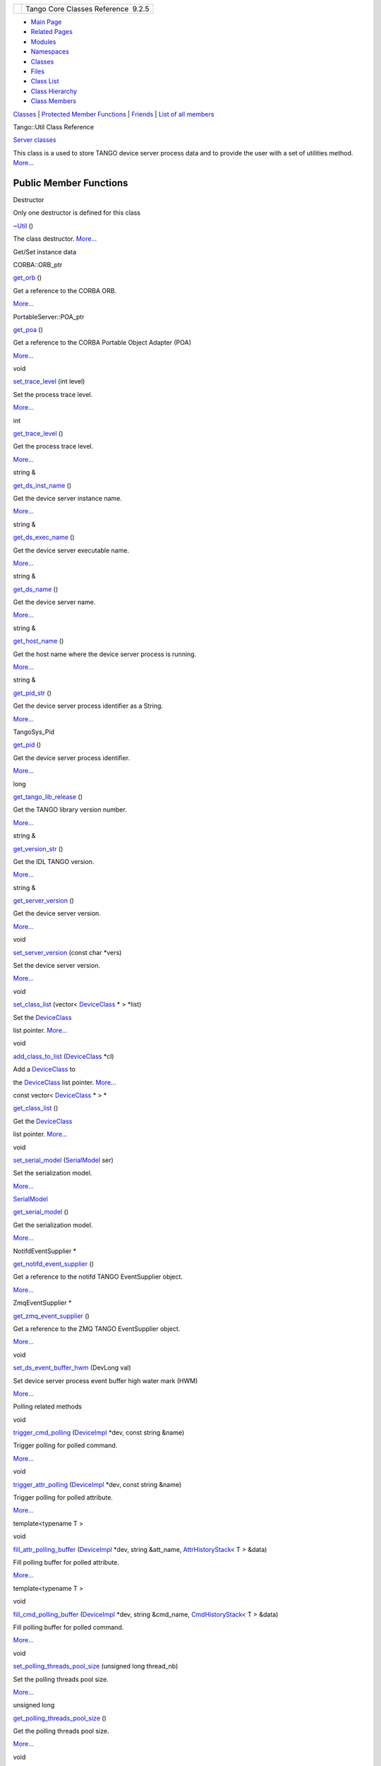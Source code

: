 +----------+---------------------------------------+
| |Logo|   | Tango Core Classes Reference  9.2.5   |
+----------+---------------------------------------+

-  `Main Page <../../index.html>`__
-  `Related Pages <../../pages.html>`__
-  `Modules <../../modules.html>`__
-  `Namespaces <../../namespaces.html>`__
-  `Classes <../../annotated.html>`__
-  `Files <../../files.html>`__

-  `Class List <../../annotated.html>`__
-  `Class Hierarchy <../../inherits.html>`__
-  `Class Members <../../functions.html>`__

`Classes <#nested-classes>`__ \| `Protected Member
Functions <#pro-methods>`__ \| `Friends <#friends>`__ \| `List of all
members <../../dc/d74/classTango_1_1Util-members.html>`__

Tango::Util Class Reference

`Server classes <../../da/d64/group__Server.html>`__

This class is a used to store TANGO device server process data and to
provide the user with a set of utilities method.
`More... <../../d4/deb/classTango_1_1Util.html#details>`__

Public Member Functions
-----------------------

Destructor

Only one destructor is defined for this class

 

`~Util <../../d4/deb/classTango_1_1Util.html#a9f4928ff121e0c7e25c23457fcdde12a>`__
()

 

| The class destructor. `More... <#a9f4928ff121e0c7e25c23457fcdde12a>`__

 

Get/Set instance data

CORBA::ORB\_ptr 

`get\_orb <../../d4/deb/classTango_1_1Util.html#ad439b7b797d20280db7558d3e0ca97b2>`__
()

 

| Get a reference to the CORBA ORB.
`More... <#ad439b7b797d20280db7558d3e0ca97b2>`__

 

PortableServer::POA\_ptr 

`get\_poa <../../d4/deb/classTango_1_1Util.html#a9c2ea6e24a2e83cd09a1dbdc7218bbee>`__
()

 

| Get a reference to the CORBA Portable Object Adapter (POA)
`More... <#a9c2ea6e24a2e83cd09a1dbdc7218bbee>`__

 

void 

`set\_trace\_level <../../d4/deb/classTango_1_1Util.html#abf6c91c64e226fae5ed1639cd28071ce>`__
(int level)

 

| Set the process trace level.
`More... <#abf6c91c64e226fae5ed1639cd28071ce>`__

 

int 

`get\_trace\_level <../../d4/deb/classTango_1_1Util.html#a49822fbfc1d15e017397230127ce33ee>`__
()

 

| Get the process trace level.
`More... <#a49822fbfc1d15e017397230127ce33ee>`__

 

string & 

`get\_ds\_inst\_name <../../d4/deb/classTango_1_1Util.html#ae8f35a5ab069649e607be6097c8b1fd8>`__
()

 

| Get the device server instance name.
`More... <#ae8f35a5ab069649e607be6097c8b1fd8>`__

 

string & 

`get\_ds\_exec\_name <../../d4/deb/classTango_1_1Util.html#a23221e64a028a7ddd7a03b9064322ddd>`__
()

 

| Get the device server executable name.
`More... <#a23221e64a028a7ddd7a03b9064322ddd>`__

 

string & 

`get\_ds\_name <../../d4/deb/classTango_1_1Util.html#aab15cb9f574c44c37b0d2dcce3531b3a>`__
()

 

| Get the device server name.
`More... <#aab15cb9f574c44c37b0d2dcce3531b3a>`__

 

string & 

`get\_host\_name <../../d4/deb/classTango_1_1Util.html#a54e78ffcf1f76cd8d8d03022921ea0f3>`__
()

 

| Get the host name where the device server process is running.
`More... <#a54e78ffcf1f76cd8d8d03022921ea0f3>`__

 

string & 

`get\_pid\_str <../../d4/deb/classTango_1_1Util.html#aff3a13d613a5c362c4c32e3946081a8f>`__
()

 

| Get the device server process identifier as a String.
`More... <#aff3a13d613a5c362c4c32e3946081a8f>`__

 

TangoSys\_Pid 

`get\_pid <../../d4/deb/classTango_1_1Util.html#aff871862b632defb0006e95404b3089a>`__
()

 

| Get the device server process identifier.
`More... <#aff871862b632defb0006e95404b3089a>`__

 

long 

`get\_tango\_lib\_release <../../d4/deb/classTango_1_1Util.html#a10b07c18428bf23e1bc2cb3ac917ff6a>`__
()

 

| Get the TANGO library version number.
`More... <#a10b07c18428bf23e1bc2cb3ac917ff6a>`__

 

string & 

`get\_version\_str <../../d4/deb/classTango_1_1Util.html#a1f604cdabca2b7efd2a54287a04d567d>`__
()

 

| Get the IDL TANGO version.
`More... <#a1f604cdabca2b7efd2a54287a04d567d>`__

 

string & 

`get\_server\_version <../../d4/deb/classTango_1_1Util.html#a19ed2067f664f4e7d98ac0876fcc7fd5>`__
()

 

| Get the device server version.
`More... <#a19ed2067f664f4e7d98ac0876fcc7fd5>`__

 

void 

`set\_server\_version <../../d4/deb/classTango_1_1Util.html#abb2c6dbbb85e9c0d73c7304dec83b8a2>`__
(const char \*vers)

 

| Set the device server version.
`More... <#abb2c6dbbb85e9c0d73c7304dec83b8a2>`__

 

void 

`set\_class\_list <../../d4/deb/classTango_1_1Util.html#a55f6da618ced3d2c73b4b4650f41a781>`__
(vector< `DeviceClass <../../d4/dcd/classTango_1_1DeviceClass.html>`__
\* > \*list)

 

| Set the `DeviceClass <../../d4/dcd/classTango_1_1DeviceClass.html>`__
list pointer. `More... <#a55f6da618ced3d2c73b4b4650f41a781>`__

 

void 

`add\_class\_to\_list <../../d4/deb/classTango_1_1Util.html#a5129fe98f63d85e72d35ed4619d14b5d>`__
(`DeviceClass <../../d4/dcd/classTango_1_1DeviceClass.html>`__ \*cl)

 

| Add a `DeviceClass <../../d4/dcd/classTango_1_1DeviceClass.html>`__ to
the `DeviceClass <../../d4/dcd/classTango_1_1DeviceClass.html>`__ list
pointer. `More... <#a5129fe98f63d85e72d35ed4619d14b5d>`__

 

const vector<
`DeviceClass <../../d4/dcd/classTango_1_1DeviceClass.html>`__ \* > \* 

`get\_class\_list <../../d4/deb/classTango_1_1Util.html#a0d18e9c85522737eb4fb4bfff15af44c>`__
()

 

| Get the `DeviceClass <../../d4/dcd/classTango_1_1DeviceClass.html>`__
list pointer. `More... <#a0d18e9c85522737eb4fb4bfff15af44c>`__

 

void 

`set\_serial\_model <../../d4/deb/classTango_1_1Util.html#a84851a5fba97e3b553e5a567446f59c0>`__
(`SerialModel <../../de/ddf/namespaceTango.html#a0d80a625ea3e8339d930b249624ed0b6>`__
ser)

 

| Set the serialization model.
`More... <#a84851a5fba97e3b553e5a567446f59c0>`__

 

`SerialModel <../../de/ddf/namespaceTango.html#a0d80a625ea3e8339d930b249624ed0b6>`__ 

`get\_serial\_model <../../d4/deb/classTango_1_1Util.html#ab045a913f25a49e2bb2a1b1895324b87>`__
()

 

| Get the serialization model.
`More... <#ab045a913f25a49e2bb2a1b1895324b87>`__

 

NotifdEventSupplier \* 

`get\_notifd\_event\_supplier <../../d4/deb/classTango_1_1Util.html#ae8106bcba73bdaf045057e1dc16b0637>`__
()

 

| Get a reference to the notifd TANGO EventSupplier object.
`More... <#ae8106bcba73bdaf045057e1dc16b0637>`__

 

ZmqEventSupplier \* 

`get\_zmq\_event\_supplier <../../d4/deb/classTango_1_1Util.html#adef106a678ba16179069e1f5b0b14de2>`__
()

 

| Get a reference to the ZMQ TANGO EventSupplier object.
`More... <#adef106a678ba16179069e1f5b0b14de2>`__

 

void 

`set\_ds\_event\_buffer\_hwm <../../d4/deb/classTango_1_1Util.html#ae085bbb2bd407369c62a126971f12f7d>`__
(DevLong val)

 

| Set device server process event buffer high water mark (HWM)
`More... <#ae085bbb2bd407369c62a126971f12f7d>`__

 

Polling related methods

void 

`trigger\_cmd\_polling <../../d4/deb/classTango_1_1Util.html#aa5f6adfd5e1b7f03fdbd7eadeffb3fb7>`__
(`DeviceImpl <../../d3/d62/classTango_1_1DeviceImpl.html>`__ \*dev,
const string &name)

 

| Trigger polling for polled command.
`More... <#aa5f6adfd5e1b7f03fdbd7eadeffb3fb7>`__

 

void 

`trigger\_attr\_polling <../../d4/deb/classTango_1_1Util.html#a9cb37786d6f990990c7905b39b889d27>`__
(`DeviceImpl <../../d3/d62/classTango_1_1DeviceImpl.html>`__ \*dev,
const string &name)

 

| Trigger polling for polled attribute.
`More... <#a9cb37786d6f990990c7905b39b889d27>`__

 

template<typename T >

void 

`fill\_attr\_polling\_buffer <../../d4/deb/classTango_1_1Util.html#aa9e35fe725db9e490dbd2bf561e5bbe5>`__
(`DeviceImpl <../../d3/d62/classTango_1_1DeviceImpl.html>`__ \*dev,
string &att\_name,
`AttrHistoryStack <../../d0/dcb/classTango_1_1AttrHistoryStack.html>`__\ <
T > &data)

 

| Fill polling buffer for polled attribute.
`More... <#aa9e35fe725db9e490dbd2bf561e5bbe5>`__

 

template<typename T >

void 

`fill\_cmd\_polling\_buffer <../../d4/deb/classTango_1_1Util.html#a797a10d317dc6aab6ef2948fc94b90cf>`__
(`DeviceImpl <../../d3/d62/classTango_1_1DeviceImpl.html>`__ \*dev,
string &cmd\_name,
`CmdHistoryStack <../../dc/d8f/classTango_1_1CmdHistoryStack.html>`__\ <
T > &data)

 

| Fill polling buffer for polled command.
`More... <#a797a10d317dc6aab6ef2948fc94b90cf>`__

 

void 

`set\_polling\_threads\_pool\_size <../../d4/deb/classTango_1_1Util.html#a27485b14ec5334576704e31b65e2d03c>`__
(unsigned long thread\_nb)

 

| Set the polling threads pool size.
`More... <#a27485b14ec5334576704e31b65e2d03c>`__

 

unsigned long 

`get\_polling\_threads\_pool\_size <../../d4/deb/classTango_1_1Util.html#af6aee977b3c8f5de4f135fca9b024ddf>`__
()

 

| Get the polling threads pool size.
`More... <#af6aee977b3c8f5de4f135fca9b024ddf>`__

 

void 

`set\_polling\_before\_9 <../../d4/deb/classTango_1_1Util.html#ae1df5b54896147fc95d689efc2936cc4>`__
(bool val)

 

| Set the polling thread algorithm to the algorithum used before
`Tango <../../de/ddf/namespaceTango.html>`__ 9.
`More... <#ae1df5b54896147fc95d689efc2936cc4>`__

 

Miscellaneous methods

bool 

`is\_svr\_starting <../../d4/deb/classTango_1_1Util.html#a8b5d14831423f0f2dafab927fa4e64ed>`__
()

 

| Check if the device server process is in its starting phase.
`More... <#a8b5d14831423f0f2dafab927fa4e64ed>`__

 

bool 

`is\_svr\_shutting\_down <../../d4/deb/classTango_1_1Util.html#a7e5a56fe3a14633ffafc01c63698f45f>`__
()

 

| Check if the device server process is in its shutting down sequence.
`More... <#a7e5a56fe3a14633ffafc01c63698f45f>`__

 

bool 

`is\_device\_restarting <../../d4/deb/classTango_1_1Util.html#a5ed4c18bfe81f1983d9ddc542491ca65>`__
(string &d\_name)

 

| Check if the device is actually restarted by the device server process
admin device with its DevRestart command.
`More... <#a5ed4c18bfe81f1983d9ddc542491ca65>`__

 

Database related methods

void 

`connect\_db <../../d4/deb/classTango_1_1Util.html#aa44378b4c63d0c2d86060b364f6b5639>`__
()

 

| Connect the process to the TANGO database.
`More... <#aa44378b4c63d0c2d86060b364f6b5639>`__

 

void 

`reset\_filedatabase <../../d4/deb/classTango_1_1Util.html#a6e221145196c95c02be5474dcd9520c0>`__
()

 

| Reread the file database.
`More... <#a6e221145196c95c02be5474dcd9520c0>`__

 

`Database <../../d6/dc5/classTango_1_1Database.html>`__ \* 

`get\_database <../../d4/deb/classTango_1_1Util.html#a7db09207aa90d9515115a296c057f789>`__
()

 

| Get a reference to the TANGO database object.
`More... <#a7db09207aa90d9515115a296c057f789>`__

 

void 

`unregister\_server <../../d4/deb/classTango_1_1Util.html#a48cc2bfa8af581f5b56ff7b72de4c2ff>`__
()

 

| Unregister a device server process from the TANGO database.
`More... <#a48cc2bfa8af581f5b56ff7b72de4c2ff>`__

 

Device reference related methods

vector< `DeviceImpl <../../d3/d62/classTango_1_1DeviceImpl.html>`__ \* >
& 

`get\_device\_list\_by\_class <../../d4/deb/classTango_1_1Util.html#a4458c86fc6af2862f08d292912a6d430>`__
(const string &class\_name)

 

| Get the list of device references for a given TANGO class.
`More... <#a4458c86fc6af2862f08d292912a6d430>`__

 

vector< `DeviceImpl <../../d3/d62/classTango_1_1DeviceImpl.html>`__ \* >
& 

`get\_device\_list\_by\_class <../../d4/deb/classTango_1_1Util.html#abf276bb846ae72361fe4087b6817a430>`__
(const char \*class\_name)

 

| Get the list of device references for a given TANGO class.
`More... <#abf276bb846ae72361fe4087b6817a430>`__

 

`DeviceImpl <../../d3/d62/classTango_1_1DeviceImpl.html>`__ \* 

`get\_device\_by\_name <../../d4/deb/classTango_1_1Util.html#a6ff7a35d328ee87b5dca4a04ea8b12c8>`__
(const string &dev\_name)

 

| Get a device reference from its name.
`More... <#a6ff7a35d328ee87b5dca4a04ea8b12c8>`__

 

`DeviceImpl <../../d3/d62/classTango_1_1DeviceImpl.html>`__ \* 

`get\_device\_by\_name <../../d4/deb/classTango_1_1Util.html#aaa87b8289e8861a4b2b3e4a6ea9fbc65>`__
(const char \*dev\_name)

 

| Get a device reference from its name.
`More... <#aaa87b8289e8861a4b2b3e4a6ea9fbc65>`__

 

DServer \* 

`get\_dserver\_device <../../d4/deb/classTango_1_1Util.html#a8d86b4bcf0c279aaadb9d476f9c261fd>`__
()

 

| Get a reference to the dserver device attached to the device server
process. `More... <#a8d86b4bcf0c279aaadb9d476f9c261fd>`__

 

vector< `DeviceImpl <../../d3/d62/classTango_1_1DeviceImpl.html>`__ \*
> 

`get\_device\_list <../../d4/deb/classTango_1_1Util.html#ae201024b8f84c08743097a43e2551540>`__
(const string &name)

 

| Get DeviceList from name.
`More... <#ae201024b8f84c08743097a43e2551540>`__

 

Device pattern related methods

void 

`server\_init <../../d4/deb/classTango_1_1Util.html#a3fddd272b3d6f6e3990a8d98ee64cb7d>`__
(bool with\_window=false)

 

| Initialise all the device server pattern(s) embedded in a device
server process. `More... <#a3fddd272b3d6f6e3990a8d98ee64cb7d>`__

 

void 

`server\_run <../../d4/deb/classTango_1_1Util.html#a6299b8c885918b5a0cbfe74d1563501b>`__
()

 

| Run the CORBA event loop.
`More... <#a6299b8c885918b5a0cbfe74d1563501b>`__

 

void 

`server\_cleanup <../../d4/deb/classTango_1_1Util.html#ad1ff436c06ef8b7cba2c96c09f6176ae>`__
()

 

| Cleanup a `Tango <../../de/ddf/namespaceTango.html>`__ device server
process before exit. `More... <#ad1ff436c06ef8b7cba2c96c09f6176ae>`__

 

void 

`server\_set\_event\_loop <../../d4/deb/classTango_1_1Util.html#a578233d769fc2fff627930f9b38e7ecd>`__
(bool(\*f\_ptr)())

 

| Set the server event loop.
`More... <#a578233d769fc2fff627930f9b38e7ecd>`__

 

Static Public Member Functions
------------------------------

Singleton related methods

These methods follow the singleton design pattern (only one instance of
a class)

static `Util <../../d4/deb/classTango_1_1Util.html>`__ \* 

`init <../../d4/deb/classTango_1_1Util.html#a79b69d3b0376e45516410fe35a7c499c>`__
(int argc, char \*argv[])

 

| Create and get the singleton object reference.
`More... <#a79b69d3b0376e45516410fe35a7c499c>`__

 

static TANGO\_IMP\_EXP `Util <../../d4/deb/classTango_1_1Util.html>`__
\* 

`instance <../../d4/deb/classTango_1_1Util.html#a577119e32b43b1344d6f9ef37f587472>`__
(bool exit=true)

 

| Get the singleton object reference.
`More... <#a577119e32b43b1344d6f9ef37f587472>`__

 

Static Public Attributes
------------------------

Class data members

static int 

`\_tracelevel <../../d4/deb/classTango_1_1Util.html#ac618c4a4d49ce20ae605ecded0ffe61c>`__

 

| The process trace level.
`More... <#ac618c4a4d49ce20ae605ecded0ffe61c>`__

 

static TANGO\_IMP bool 

`\_UseDb <../../d4/deb/classTango_1_1Util.html#a194cd965fd1aebe1800adbe076558742>`__

 

| The database use flag (Use with extreme care).
`More... <#a194cd965fd1aebe1800adbe076558742>`__

 

static TANGO\_IMP bool 

`\_daemon <../../d4/deb/classTango_1_1Util.html#a92f38f300de79ece0538b691c806e4a6>`__

 

| A daemon process flag.
`More... <#a92f38f300de79ece0538b691c806e4a6>`__

 

static TANGO\_IMP long 

`\_sleep\_between\_connect <../../d4/deb/classTango_1_1Util.html#aadfaa555e0b480fa2cb63e820f390e11>`__

 

| The loop sleeping time in case of the \_daemon flag set to true.
`More... <#aadfaa555e0b480fa2cb63e820f390e11>`__

 

Protected Member Functions
--------------------------

 

`Util <../../d4/deb/classTango_1_1Util.html#ae8cb0ef44d4f03250ab33b603a1dfee2>`__
(int argc, char \*argv[])

 

| Constructs a newly allocated
`Util <../../d4/deb/classTango_1_1Util.html>`__ object.
`More... <#ae8cb0ef44d4f03250ab33b603a1dfee2>`__

 

Friends
-------

class 

`Tango::ApiUtil <../../d4/deb/classTango_1_1Util.html#a8b820dd210d17c25d7da4ba8379ee41e>`__

 

class 

`Tango::AutoTangoMonitor <../../d4/deb/classTango_1_1Util.html#aa90445f0324fbdea288f7b41aa4a6790>`__

 

Detailed Description
--------------------

This class is a used to store TANGO device server process data and to
provide the user with a set of utilities method.

This class is implemented using the singleton design pattern. Therefore
a device server process can have only one instance of this class and its
constructor is not public.

$Author$ $Revision$

Constructor & Destructor Documentation
--------------------------------------

+----------------------+-----+----+-----+----+
| Tango::Util::~Util   | (   |    | )   |    |
+----------------------+-----+----+-----+----+

The class destructor.

+--------------------------------------+--------------------------------------+
| +---------------------+-----+------- | protected                            |
| -----+---------------+               |                                      |
| | Tango::Util::Util   | (   | int    |                                      |
|      | *argc*,       |               |                                      |
| +---------------------+-----+------- |                                      |
| -----+---------------+               |                                      |
| |                     |     | char \ |                                      |
| *    | *argv*\ []    |               |                                      |
| +---------------------+-----+------- |                                      |
| -----+---------------+               |                                      |
| |                     | )   |        |                                      |
|      |               |               |                                      |
| +---------------------+-----+------- |                                      |
| -----+---------------+               |                                      |
                                                                             
+--------------------------------------+--------------------------------------+

Constructs a newly allocated
`Util <../../d4/deb/classTango_1_1Util.html>`__ object.

This constructor is protected following the singleton pattern

Parameters
    +--------+--------------------------------------------+
    | argc   | The process command line argument number   |
    +--------+--------------------------------------------+
    | argv   | The process commandline arguments          |
    +--------+--------------------------------------------+

Member Function Documentation
-----------------------------

+--------------------------------------+--------------------------------------+
| +----------------------------------- | inline                               |
| -------+-----+---------------------- |                                      |
| ------------------------------------ |                                      |
| -----------+--------+-----+----+     |                                      |
| | void Tango::Util::add\_class\_to\_ |                                      |
| list   | (   | `DeviceClass <../../d |                                      |
| 4/dcd/classTango_1_1DeviceClass.html |                                      |
| >`__ \*    | *cl*   | )   |    |     |                                      |
| +----------------------------------- |                                      |
| -------+-----+---------------------- |                                      |
| ------------------------------------ |                                      |
| -----------+--------+-----+----+     |                                      |
                                                                             
+--------------------------------------+--------------------------------------+

Add a `DeviceClass <../../d4/dcd/classTango_1_1DeviceClass.html>`__ to
the `DeviceClass <../../d4/dcd/classTango_1_1DeviceClass.html>`__ list
pointer.

Parameters
    +------+-------------------------------------------------------------------------+
    | cl   | The `DeviceClass <../../d4/dcd/classTango_1_1DeviceClass.html>`__ ptr   |
    +------+-------------------------------------------------------------------------+

+---------------------------------+-----+----+-----+----+
| void Tango::Util::connect\_db   | (   |    | )   |    |
+---------------------------------+-----+----+-----+----+

Connect the process to the TANGO database.

If the connection to the database failed, a message is displayed on the
screen and the process is aborted

template<typename T >

+-------------------------------------------------+-----+-------------------------------------------------------------------------------------+----------------+
| void Tango::Util::fill\_attr\_polling\_buffer   | (   | `DeviceImpl <../../d3/d62/classTango_1_1DeviceImpl.html>`__ \*                      | *dev*,         |
+-------------------------------------------------+-----+-------------------------------------------------------------------------------------+----------------+
|                                                 |     | string &                                                                            | *att\_name*,   |
+-------------------------------------------------+-----+-------------------------------------------------------------------------------------+----------------+
|                                                 |     | `AttrHistoryStack <../../d0/dcb/classTango_1_1AttrHistoryStack.html>`__\ < T > &    | *data*         |
+-------------------------------------------------+-----+-------------------------------------------------------------------------------------+----------------+
|                                                 | )   |                                                                                     |                |
+-------------------------------------------------+-----+-------------------------------------------------------------------------------------+----------------+

Fill polling buffer for polled attribute.

This method fills the polling buffer for one polled attribute registered
with an update period defined as "externally triggerred" (polling period
set to 0)

Parameters
    +-------------+------------------------------------------------------------+
    | dev         | The TANGO device                                           |
    +-------------+------------------------------------------------------------+
    | att\_name   | The attribute name which must be polled                    |
    +-------------+------------------------------------------------------------+
    | data        | The data stack with one element for each history element   |
    +-------------+------------------------------------------------------------+

Exceptions
    +-------------+---------------------------------------------------------------------------------------------------------------------------------------------+
    | DevFailed   | If the call failed Click `here <../../../../../tango_idl/idl_html/_Tango.html#DevFailed>`__ to read **DevFailed** exception specification   |
    +-------------+---------------------------------------------------------------------------------------------------------------------------------------------+

template<typename T >

+------------------------------------------------+-----+-----------------------------------------------------------------------------------+----------------+
| void Tango::Util::fill\_cmd\_polling\_buffer   | (   | `DeviceImpl <../../d3/d62/classTango_1_1DeviceImpl.html>`__ \*                    | *dev*,         |
+------------------------------------------------+-----+-----------------------------------------------------------------------------------+----------------+
|                                                |     | string &                                                                          | *cmd\_name*,   |
+------------------------------------------------+-----+-----------------------------------------------------------------------------------+----------------+
|                                                |     | `CmdHistoryStack <../../dc/d8f/classTango_1_1CmdHistoryStack.html>`__\ < T > &    | *data*         |
+------------------------------------------------+-----+-----------------------------------------------------------------------------------+----------------+
|                                                | )   |                                                                                   |                |
+------------------------------------------------+-----+-----------------------------------------------------------------------------------+----------------+

Fill polling buffer for polled command.

This method fills the polling buffer for one polled command registered
with an update period defined as "externally triggerred" (polling period
set to 0)

Parameters
    +-------------+------------------------------------------------------------+
    | dev         | The TANGO device                                           |
    +-------------+------------------------------------------------------------+
    | cmd\_name   | The command name which must be polled                      |
    +-------------+------------------------------------------------------------+
    | data        | The data stack with one element for each history element   |
    +-------------+------------------------------------------------------------+

Exceptions
    +-------------+---------------------------------------------------------------------------------------------------------------------------------------------+
    | DevFailed   | If the call failed Click `here <../../../../../tango_idl/idl_html/_Tango.html#DevFailed>`__ to read **DevFailed** exception specification   |
    +-------------+---------------------------------------------------------------------------------------------------------------------------------------------+

+--------------------------------------+--------------------------------------+
| +----------------------------------- | inline                               |
| ------------------------------------ |                                      |
| ------------------------------------ |                                      |
| ---------+-----+----+-----+----+     |                                      |
| | const vector<\ `DeviceClass <../.. |                                      |
| /d4/dcd/classTango_1_1DeviceClass.ht |                                      |
| ml>`__ \*>\* Tango::Util::get\_class |                                      |
| \_list   | (   |    | )   |    |     |                                      |
| +----------------------------------- |                                      |
| ------------------------------------ |                                      |
| ------------------------------------ |                                      |
| ---------+-----+----+-----+----+     |                                      |
                                                                             
+--------------------------------------+--------------------------------------+

Get the `DeviceClass <../../d4/dcd/classTango_1_1DeviceClass.html>`__
list pointer.

Returns
    The `DeviceClass <../../d4/dcd/classTango_1_1DeviceClass.html>`__
    ptr vector address

+--------------------------------------+--------------------------------------+
| +----------------------------------- | inline                               |
| ------------------------------------ |                                      |
| -------------------+-----+----+----- |                                      |
| +----+                               |                                      |
| | `Database <../../d6/dc5/classTango |                                      |
| _1_1Database.html>`__\ \* Tango::Uti |                                      |
| l::get\_database   | (   |    | )    |                                      |
| |    |                               |                                      |
| +----------------------------------- |                                      |
| ------------------------------------ |                                      |
| -------------------+-----+----+----- |                                      |
| +----+                               |                                      |
                                                                             
+--------------------------------------+--------------------------------------+

Get a reference to the TANGO database object.

Returns
    The database object

+------------------------------------------------------------------------------------------------------+-----+-------------------+---------------+-----+----+
| `DeviceImpl <../../d3/d62/classTango_1_1DeviceImpl.html>`__\ \* Tango::Util::get\_device\_by\_name   | (   | const string &    | *dev\_name*   | )   |    |
+------------------------------------------------------------------------------------------------------+-----+-------------------+---------------+-----+----+

Get a device reference from its name.

Parameters
    +-------------+-------------------------+
    | dev\_name   | The TANGO device name   |
    +-------------+-------------------------+

Returns
    The device reference

Exceptions
    +-------------+------------------------------------------------------------------------------------------------------------------------------------------------------------------------------------------------------------+
    | DevFailed   | If in the device is not served by one device pattern implemented in this process. Click `here <../../../../../tango_idl/idl_html/_Tango.html#DevFailed>`__ to read **DevFailed** exception specification   |
    +-------------+------------------------------------------------------------------------------------------------------------------------------------------------------------------------------------------------------------+

+------------------------------------------------------------------------------------------------------+-----+------------------+---------------+-----+----+
| `DeviceImpl <../../d3/d62/classTango_1_1DeviceImpl.html>`__\ \* Tango::Util::get\_device\_by\_name   | (   | const char \*    | *dev\_name*   | )   |    |
+------------------------------------------------------------------------------------------------------+-----+------------------+---------------+-----+----+

Get a device reference from its name.

Parameters
    +-------------+-------------------------+
    | dev\_name   | The TANGO device name   |
    +-------------+-------------------------+

Returns
    The device reference

Exceptions
    +-------------+------------------------------------------------------------------------------------------------------------------------------------------------------------------------------------------------------------+
    | DevFailed   | If in the device is not served by one device pattern implemented in this process. Click `here <../../../../../tango_idl/idl_html/_Tango.html#DevFailed>`__ to read **DevFailed** exception specification   |
    +-------------+------------------------------------------------------------------------------------------------------------------------------------------------------------------------------------------------------------+

+-----------------------------------------------------------------------------------------------------------+-----+-------------------+----------+-----+----+
| vector<\ `DeviceImpl <../../d3/d62/classTango_1_1DeviceImpl.html>`__ \*> Tango::Util::get\_device\_list   | (   | const string &    | *name*   | )   |    |
+-----------------------------------------------------------------------------------------------------------+-----+-------------------+----------+-----+----+

Get DeviceList from name.

It is possible to use a wild card ('\*') in the name parameter (e.g.
"\*", "/tango/tangotest/n\*", ...)

Parameters
    +--------+-------------------+
    | name   | The device name   |
    +--------+-------------------+

Returns
    The `DeviceClass <../../d4/dcd/classTango_1_1DeviceClass.html>`__
    ptr vector address

+-----------------------------------------------------------------------------------------------------------------------+-----+-------------------+-----------------+-----+----+
| vector<\ `DeviceImpl <../../d3/d62/classTango_1_1DeviceImpl.html>`__ \*>& Tango::Util::get\_device\_list\_by\_class   | (   | const string &    | *class\_name*   | )   |    |
+-----------------------------------------------------------------------------------------------------------------------+-----+-------------------+-----------------+-----+----+

Get the list of device references for a given TANGO class.

Return the list of references for all devices served by one
implementation of the TANGO device pattern implemented in the process

Parameters
    +---------------+-------------------------------+
    | class\_name   | The TANGO device class name   |
    +---------------+-------------------------------+

Returns
    The device reference list

Exceptions
    +-------------+-------------------------------------------------------------------------------------------------------------------------------------------------------------------------------------------------------------------------------------------------+
    | DevFailed   | If in the device server process there is no TANGO device pattern implemented the TANGO device class given as parameter Click `here <../../../../../tango_idl/idl_html/_Tango.html#DevFailed>`__ to read **DevFailed** exception specification   |
    +-------------+-------------------------------------------------------------------------------------------------------------------------------------------------------------------------------------------------------------------------------------------------+

+-----------------------------------------------------------------------------------------------------------------------+-----+------------------+-----------------+-----+----+
| vector<\ `DeviceImpl <../../d3/d62/classTango_1_1DeviceImpl.html>`__ \*>& Tango::Util::get\_device\_list\_by\_class   | (   | const char \*    | *class\_name*   | )   |    |
+-----------------------------------------------------------------------------------------------------------------------+-----+------------------+-----------------+-----+----+

Get the list of device references for a given TANGO class.

Return the list of references for all devices served by one
implementation of the TANGO device pattern implemented in the process

Parameters
    +---------------+-------------------------------+
    | class\_name   | The TANGO device class name   |
    +---------------+-------------------------------+

Returns
    The device reference list

Exceptions
    +-------------+-------------------------------------------------------------------------------------------------------------------------------------------------------------------------------------------------------------------------------------------------+
    | DevFailed   | If in the device server process there is no TANGO device pattern implemented the TANGO device class given as parameter Click `here <../../../../../tango_idl/idl_html/_Tango.html#DevFailed>`__ to read **DevFailed** exception specification   |
    +-------------+-------------------------------------------------------------------------------------------------------------------------------------------------------------------------------------------------------------------------------------------------+

+--------------------------------------+--------------------------------------+
| +----------------------------------- | inline                               |
| ---------+-----+----+-----+----+     |                                      |
| | string& Tango::Util::get\_ds\_exec |                                      |
| \_name   | (   |    | )   |    |     |                                      |
| +----------------------------------- |                                      |
| ---------+-----+----+-----+----+     |                                      |
                                                                             
+--------------------------------------+--------------------------------------+

Get the device server executable name.

Returns
    The device server executable name

+--------------------------------------+--------------------------------------+
| +----------------------------------- | inline                               |
| ---------+-----+----+-----+----+     |                                      |
| | string& Tango::Util::get\_ds\_inst |                                      |
| \_name   | (   |    | )   |    |     |                                      |
| +----------------------------------- |                                      |
| ---------+-----+----+-----+----+     |                                      |
                                                                             
+--------------------------------------+--------------------------------------+

Get the device server instance name.

Returns
    The device server instance name

+--------------------------------------+--------------------------------------+
| +----------------------------------- | inline                               |
| ---+-----+----+-----+----+           |                                      |
| | string& Tango::Util::get\_ds\_name |                                      |
|    | (   |    | )   |    |           |                                      |
| +----------------------------------- |                                      |
| ---+-----+----+-----+----+           |                                      |
                                                                             
+--------------------------------------+--------------------------------------+

Get the device server name.

The device server name is the device server executable name/the device
server instance name

Returns
    The device server name

+-----------------------------------------------+-----+----+-----+----+
| DServer\* Tango::Util::get\_dserver\_device   | (   |    | )   |    |
+-----------------------------------------------+-----+----+-----+----+

Get a reference to the dserver device attached to the device server
process.

Returns
    A reference to the dserver device

+--------------------------------------+--------------------------------------+
| +----------------------------------- | inline                               |
| -----+-----+----+-----+----+         |                                      |
| | string& Tango::Util::get\_host\_na |                                      |
| me   | (   |    | )   |    |         |                                      |
| +----------------------------------- |                                      |
| -----+-----+----+-----+----+         |                                      |
                                                                             
+--------------------------------------+--------------------------------------+

Get the host name where the device server process is running.

Returns
    The host name

+--------------------------------------+--------------------------------------+
| +----------------------------------- | inline                               |
| --------------------------------+--- |                                      |
| --+----+-----+----+                  |                                      |
| | NotifdEventSupplier\* Tango::Util: |                                      |
| :get\_notifd\_event\_supplier   | (  |                                      |
|   |    | )   |    |                  |                                      |
| +----------------------------------- |                                      |
| --------------------------------+--- |                                      |
| --+----+-----+----+                  |                                      |
                                                                             
+--------------------------------------+--------------------------------------+

Get a reference to the notifd TANGO EventSupplier object.

Returns
    The notifd EventSupplier object

+--------------------------------------+--------------------------------------+
| +----------------------------------- | inline                               |
| ------+-----+----+-----+----+        |                                      |
| | CORBA::ORB\_ptr Tango::Util::get\_ |                                      |
| orb   | (   |    | )   |    |        |                                      |
| +----------------------------------- |                                      |
| ------+-----+----+-----+----+        |                                      |
                                                                             
+--------------------------------------+--------------------------------------+

Get a reference to the CORBA ORB.

This is a CORBA \_duplicate of the original reference

Returns
    The CORBA ORB

+--------------------------------------+--------------------------------------+
| +----------------------------------- | inline                               |
| ----+-----+----+-----+----+          |                                      |
| | TangoSys\_Pid Tango::Util::get\_pi |                                      |
| d   | (   |    | )   |    |          |                                      |
| +----------------------------------- |                                      |
| ----+-----+----+-----+----+          |                                      |
                                                                             
+--------------------------------------+--------------------------------------+

Get the device server process identifier.

Returns
    The device server process identifier

+--------------------------------------+--------------------------------------+
| +----------------------------------- | inline                               |
| ---+-----+----+-----+----+           |                                      |
| | string& Tango::Util::get\_pid\_str |                                      |
|    | (   |    | )   |    |           |                                      |
| +----------------------------------- |                                      |
| ---+-----+----+-----+----+           |                                      |
                                                                             
+--------------------------------------+--------------------------------------+

Get the device server process identifier as a String.

Returns
    The device server process identifier as a string

+--------------------------------------+--------------------------------------+
| +----------------------------------- | inline                               |
| ---------------+-----+----+-----+--- |                                      |
| -+                                   |                                      |
| | PortableServer::POA\_ptr Tango::Ut |                                      |
| il::get\_poa   | (   |    | )   |    |                                      |
|  |                                   |                                      |
| +----------------------------------- |                                      |
| ---------------+-----+----+-----+--- |                                      |
| -+                                   |                                      |
                                                                             
+--------------------------------------+--------------------------------------+

Get a reference to the CORBA Portable Object Adapter (POA)

This is a CORBA \_dupilcate of the original reference to the object POA.
For classical device server, thisis the root POA. For no database device
server, this is a specific POA with the USER\_ID policy.

Returns
    The CORBA root POA

+--------------------------------------+--------------------------------------+
| +----------------------------------- | inline                               |
| -----------------------------+-----+ |                                      |
| ----+-----+----+                     |                                      |
| | unsigned long Tango::Util::get\_po |                                      |
| lling\_threads\_pool\_size   | (   | |                                      |
|     | )   |    |                     |                                      |
| +----------------------------------- |                                      |
| -----------------------------+-----+ |                                      |
| ----+-----+----+                     |                                      |
                                                                             
+--------------------------------------+--------------------------------------+

Get the polling threads pool size.

Returns
    The maximun number of threads in the polling threads pool

+--------------------------------------+--------------------------------------+
| +----------------------------------- | inline                               |
| ------------------------------------ |                                      |
| ------------------------------------ |                                      |
| -------------+-----+----+-----+----+ |                                      |
| | `SerialModel <../../de/ddf/namespa |                                      |
| ceTango.html#a0d80a625ea3e8339d930b2 |                                      |
| 49624ed0b6>`__ Tango::Util::get\_ser |                                      |
| ial\_model   | (   |    | )   |    | |                                      |
| +----------------------------------- |                                      |
| ------------------------------------ |                                      |
| ------------------------------------ |                                      |
| -------------+-----+----+-----+----+ |                                      |
                                                                             
+--------------------------------------+--------------------------------------+

Get the serialization model.

Returns
    The serialization model. This serialization model is one of
    BY\_DEVICE, BY\_CLASS, BY\_PROCESS or NO\_SYNC

+--------------------------------------+--------------------------------------+
| +----------------------------------- | inline                               |
| ----------+-----+----+-----+----+    |                                      |
| | string& Tango::Util::get\_server\_ |                                      |
| version   | (   |    | )   |    |    |                                      |
| +----------------------------------- |                                      |
| ----------+-----+----+-----+----+    |                                      |
                                                                             
+--------------------------------------+--------------------------------------+

Get the device server version.

Returns
    The device server version

+----------------------------------------------+-----+----+-----+----+
| long Tango::Util::get\_tango\_lib\_release   | (   |    | )   |    |
+----------------------------------------------+-----+----+-----+----+

Get the TANGO library version number.

Returns
    The `Tango <../../de/ddf/namespaceTango.html>`__ library release
    number coded in 3 digits (for instance 550,551,552,600,....)

+--------------------------------------+--------------------------------------+
| +----------------------------------- | inline                               |
| ---+-----+----+-----+----+           |                                      |
| | int Tango::Util::get\_trace\_level |                                      |
|    | (   |    | )   |    |           |                                      |
| +----------------------------------- |                                      |
| ---+-----+----+-----+----+           |                                      |
                                                                             
+--------------------------------------+--------------------------------------+

Get the process trace level.

Returns
    The process trace level

References
`\_tracelevel <../../d4/deb/classTango_1_1Util.html#ac618c4a4d49ce20ae605ecded0ffe61c>`__.

+--------------------------------------+--------------------------------------+
| +----------------------------------- | inline                               |
| -------+-----+----+-----+----+       |                                      |
| | string& Tango::Util::get\_version\ |                                      |
| _str   | (   |    | )   |    |       |                                      |
| +----------------------------------- |                                      |
| -------+-----+----+-----+----+       |                                      |
                                                                             
+--------------------------------------+--------------------------------------+

Get the IDL TANGO version.

Returns
    The device server version

+--------------------------------------+--------------------------------------+
| +----------------------------------- | inline                               |
| --------------------------+-----+--- |                                      |
| -+-----+----+                        |                                      |
| | ZmqEventSupplier\* Tango::Util::ge |                                      |
| t\_zmq\_event\_supplier   | (   |    |                                      |
|  | )   |    |                        |                                      |
| +----------------------------------- |                                      |
| --------------------------+-----+--- |                                      |
| -+-----+----+                        |                                      |
                                                                             
+--------------------------------------+--------------------------------------+

Get a reference to the ZMQ TANGO EventSupplier object.

Returns
    The zmq EventSupplier object

+--------------------------------------+--------------------------------------+
| +----------------------------------- | static                               |
| ------------------------------------ |                                      |
| ---------+-----+------------+------- |                                      |
| --------+                            |                                      |
| | static `Util <../../d4/deb/classTa |                                      |
| ngo_1_1Util.html>`__\ \* Tango::Util |                                      |
| ::init   | (   | int        | *argc* |                                      |
| ,       |                            |                                      |
| +----------------------------------- |                                      |
| ------------------------------------ |                                      |
| ---------+-----+------------+------- |                                      |
| --------+                            |                                      |
| |                                    |                                      |
|                                      |                                      |
|          |     | char \*    | *argv* |                                      |
| \ []    |                            |                                      |
| +----------------------------------- |                                      |
| ------------------------------------ |                                      |
| ---------+-----+------------+------- |                                      |
| --------+                            |                                      |
| |                                    |                                      |
|                                      |                                      |
|          | )   |            |        |                                      |
|         |                            |                                      |
| +----------------------------------- |                                      |
| ------------------------------------ |                                      |
| ---------+-----+------------+------- |                                      |
| --------+                            |                                      |
                                                                             
+--------------------------------------+--------------------------------------+

Create and get the singleton object reference.

This method returns a reference to the object of the
`Util <../../d4/deb/classTango_1_1Util.html>`__ class. If the class
singleton object has not been created, it will be instanciated

Parameters
    +--------+--------------------------------------------+
    | argc   | The process command line argument number   |
    +--------+--------------------------------------------+
    | argv   | The process commandline arguments          |
    +--------+--------------------------------------------+

Returns
    The `Util <../../d4/deb/classTango_1_1Util.html>`__ object reference

+--------------------------------------+--------------------------------------+
| +----------------------------------- | static                               |
| ------------------------------------ |                                      |
| -----------------------------+-----+ |                                      |
| ---------+---------------------+---- |                                      |
| -+----+                              |                                      |
| | static TANGO\_IMP\_EXP `Util <../. |                                      |
| ./d4/deb/classTango_1_1Util.html>`__ |                                      |
| \ \* Tango::Util::instance   | (   | |                                      |
|  bool    | *exit* = ``true``   | )   |                                      |
|  |    |                              |                                      |
| +----------------------------------- |                                      |
| ------------------------------------ |                                      |
| -----------------------------+-----+ |                                      |
| ---------+---------------------+---- |                                      |
| -+----+                              |                                      |
                                                                             
+--------------------------------------+--------------------------------------+

Get the singleton object reference.

This method returns a reference to the object of the
`Util <../../d4/deb/classTango_1_1Util.html>`__ class. If the class has
not been initialised with it's init method, this method print a message
and abort the device server process

Returns
    The `Util <../../d4/deb/classTango_1_1Util.html>`__ object reference

Referenced by
`Tango::PyData::PyData() <../../d5/d7d/classTango_1_1PyData.html#a98da570943af3fb4d9386850bb0ebc4c>`__.

+--------------------------------------+--------------------------------------+
| +----------------------------------- | inline                               |
| ---------+-----+-------------+------ |                                      |
| -------+-----+----+                  |                                      |
| | bool Tango::Util::is\_device\_rest |                                      |
| arting   | (   | string &    | *d\_n |                                      |
| ame*   | )   |    |                  |                                      |
| +----------------------------------- |                                      |
| ---------+-----+-------------+------ |                                      |
| -------+-----+----+                  |                                      |
                                                                             
+--------------------------------------+--------------------------------------+

Check if the device is actually restarted by the device server process
admin device with its DevRestart command.

Returns
    A boolean set to true if the device is restarting.

+--------------------------------------+--------------------------------------+
| +----------------------------------- | inline                               |
| ----------+-----+----+-----+----+    |                                      |
| | bool Tango::Util::is\_svr\_shuttin |                                      |
| g\_down   | (   |    | )   |    |    |                                      |
| +----------------------------------- |                                      |
| ----------+-----+----+-----+----+    |                                      |
                                                                             
+--------------------------------------+--------------------------------------+

Check if the device server process is in its shutting down sequence.

Returns
    A boolean set to true if the server is in its shutting down phase.

+--------------------------------------+--------------------------------------+
| +----------------------------------- | inline                               |
| ----+-----+----+-----+----+          |                                      |
| | bool Tango::Util::is\_svr\_startin |                                      |
| g   | (   |    | )   |    |          |                                      |
| +----------------------------------- |                                      |
| ----+-----+----+-----+----+          |                                      |
                                                                             
+--------------------------------------+--------------------------------------+

Check if the device server process is in its starting phase.

Returns
    A boolean set to true if the server is in its starting phase.

+-----------------------------------------+-----+----+-----+----+
| void Tango::Util::reset\_filedatabase   | (   |    | )   |    |
+-----------------------------------------+-----+----+-----+----+

Reread the file database.

+-------------------------------------+-----+----+-----+----+
| void Tango::Util::server\_cleanup   | (   |    | )   |    |
+-------------------------------------+-----+----+-----+----+

Cleanup a `Tango <../../de/ddf/namespaceTango.html>`__ device server
process before exit.

This method cleanup a `Tango <../../de/ddf/namespaceTango.html>`__
device server and relinquish all computer resources before the process
exit

+----------------------------------+-----+---------+------------------------------+-----+----+
| void Tango::Util::server\_init   | (   | bool    | *with\_window* = ``false``   | )   |    |
+----------------------------------+-----+---------+------------------------------+-----+----+

Initialise all the device server pattern(s) embedded in a device server
process.

Exceptions
    +-------------+----------------------------------------------------------------------------------------------------------------------------------------------------------------------+
    | DevFailed   | If the device pattern initialisation failed Click `here <../../../../../tango_idl/idl_html/_Tango.html#DevFailed>`__ to read **DevFailed** exception specification   |
    +-------------+----------------------------------------------------------------------------------------------------------------------------------------------------------------------+

+---------------------------------+-----+----+-----+----+
| void Tango::Util::server\_run   | (   |    | )   |    |
+---------------------------------+-----+----+-----+----+

Run the CORBA event loop.

This method runs the CORBA event loop. For UNIX or Linux operating
system, this method does not return. For Windows in a non-console mode,
this method start a thread which enter the CORBA event loop.

+--------------------------------------+--------------------------------------+
| +----------------------------------- | inline                               |
| -----------+-----+---------------+-- |                                      |
| ----------+-----+----+               |                                      |
| | void Tango::Util::server\_set\_eve |                                      |
| nt\_loop   | (   | bool(\*)()    | * |                                      |
| f\_ptr*   | )   |    |               |                                      |
| +----------------------------------- |                                      |
| -----------+-----+---------------+-- |                                      |
| ----------+-----+----+               |                                      |
                                                                             
+--------------------------------------+--------------------------------------+

Set the server event loop.

This method registers an event loop function in a
`Tango <../../de/ddf/namespaceTango.html>`__ server. This function will
be called by the process main thread in an infinite loop The process
will not use the classical ORB blocking event loop. It is the user
responsability to code this function in a way that it implements some
kind of blocking in order not to load the computer CPU

Parameters
    +----------+-----------------------------------------------------------------------------------------------------------------------------------------------------------------------------+
    | f\_ptr   | The event loop function pointer. This function will not receive any argument. It returns a boolean value. If this boolean is set to true, the device server process exit.   |
    +----------+-----------------------------------------------------------------------------------------------------------------------------------------------------------------------------+

+--------------------------------------+--------------------------------------+
| +----------------------------------- | inline                               |
| ---+-----+-------------------------- |                                      |
| ------------------------------------ |                                      |
| --------------------+----------+---- |                                      |
| -+----+                              |                                      |
| | void Tango::Util::set\_class\_list |                                      |
|    | (   | vector< `DeviceClass <../ |                                      |
| ../d4/dcd/classTango_1_1DeviceClass. |                                      |
| html>`__ \* > \*    | *list*   | )   |                                      |
|  |    |                              |                                      |
| +----------------------------------- |                                      |
| ---+-----+-------------------------- |                                      |
| ------------------------------------ |                                      |
| --------------------+----------+---- |                                      |
| -+----+                              |                                      |
                                                                             
+--------------------------------------+--------------------------------------+

Set the `DeviceClass <../../d4/dcd/classTango_1_1DeviceClass.html>`__
list pointer.

Parameters
    +--------+----------------------------------------------------------------------------------------+
    | list   | The `DeviceClass <../../d4/dcd/classTango_1_1DeviceClass.html>`__ ptr vector address   |
    +--------+----------------------------------------------------------------------------------------+

+--------------------------------------+--------------------------------------+
| +----------------------------------- | inline                               |
| --------------+-----+------------+-- |                                      |
| -------+-----+----+                  |                                      |
| | void Tango::Util::set\_ds\_event\_ |                                      |
| buffer\_hwm   | (   | DevLong    | * |                                      |
| val*   | )   |    |                  |                                      |
| +----------------------------------- |                                      |
| --------------+-----+------------+-- |                                      |
| -------+-----+----+                  |                                      |
                                                                             
+--------------------------------------+--------------------------------------+

Set device server process event buffer high water mark (HWM)

Parameters
    +-------+------------------------------------------------------------+
    | val   | The new event buffer high water mark in number of events   |
    +-------+------------------------------------------------------------+

+--------------------------------------+--------------------------------------+
| +----------------------------------- | inline                               |
| ----------+-----+---------+--------- |                                      |
| +-----+----+                         |                                      |
| | void Tango::Util::set\_polling\_be |                                      |
| fore\_9   | (   | bool    | *val*    |                                      |
| | )   |    |                         |                                      |
| +----------------------------------- |                                      |
| ----------+-----+---------+--------- |                                      |
| +-----+----+                         |                                      |
                                                                             
+--------------------------------------+--------------------------------------+

Set the polling thread algorithm to the algorithum used before
`Tango <../../de/ddf/namespaceTango.html>`__ 9.

Parameters
    +-------+--------------------------+
    | val   | Polling algorithm flag   |
    +-------+--------------------------+

+--------------------------------------+--------------------------------------+
| +----------------------------------- | inline                               |
| --------------------+-----+--------- |                                      |
| ---------+----------------+-----+--- |                                      |
| -+                                   |                                      |
| | void Tango::Util::set\_polling\_th |                                      |
| reads\_pool\_size   | (   | unsigned |                                      |
|  long    | *thread\_nb*   | )   |    |                                      |
|  |                                   |                                      |
| +----------------------------------- |                                      |
| --------------------+-----+--------- |                                      |
| ---------+----------------+-----+--- |                                      |
| -+                                   |                                      |
                                                                             
+--------------------------------------+--------------------------------------+

Set the polling threads pool size.

Parameters
    +--------------+-------------------------------------------------------------+
    | thread\_nb   | The maximun number of threads in the polling threads pool   |
    +--------------+-------------------------------------------------------------+

+--------------------------------------+--------------------------------------+
| +----------------------------------- | inline                               |
| -----+-----+------------------------ |                                      |
| ------------------------------------ |                                      |
| -----------------------------+------ |                                      |
| ---+-----+----+                      |                                      |
| | void Tango::Util::set\_serial\_mod |                                      |
| el   | (   | `SerialModel <../../de/ |                                      |
| ddf/namespaceTango.html#a0d80a625ea3 |                                      |
| e8339d930b249624ed0b6>`__    | *ser* |                                      |
|    | )   |    |                      |                                      |
| +----------------------------------- |                                      |
| -----+-----+------------------------ |                                      |
| ------------------------------------ |                                      |
| -----------------------------+------ |                                      |
| ---+-----+----+                      |                                      |
                                                                             
+--------------------------------------+--------------------------------------+

Set the serialization model.

Parameters
    +-------+----------------------------------------------------------------------------------------------------------------------+
    | ser   | The new serialization model. The serialization model must be one of BY\_DEVICE, BY\_CLASS, BY\_PROCESS or NO\_SYNC   |
    +-------+----------------------------------------------------------------------------------------------------------------------+

+--------------------------------------+--------------------------------------+
| +----------------------------------- | inline                               |
| -------+-----+------------------+--- |                                      |
| -------+-----+----+                  |                                      |
| | void Tango::Util::set\_server\_ver |                                      |
| sion   | (   | const char \*    | *v |                                      |
| ers*   | )   |    |                  |                                      |
| +----------------------------------- |                                      |
| -------+-----+------------------+--- |                                      |
| -------+-----+----+                  |                                      |
                                                                             
+--------------------------------------+--------------------------------------+

Set the device server version.

Parameters
    +--------+-----------------------------+
    | vers   | The device server version   |
    +--------+-----------------------------+

+--------------------------------------+--------------------------------------+
| +----------------------------------- | inline                               |
| ----+-----+--------+-----------+---- |                                      |
| -+----+                              |                                      |
| | void Tango::Util::set\_trace\_leve |                                      |
| l   | (   | int    | *level*   | )   |                                      |
|  |    |                              |                                      |
| +----------------------------------- |                                      |
| ----+-----+--------+-----------+---- |                                      |
| -+----+                              |                                      |
                                                                             
+--------------------------------------+--------------------------------------+

Set the process trace level.

Parameters
    +---------+-------------------------+
    | level   | The new process level   |
    +---------+-------------------------+

References
`\_tracelevel <../../d4/deb/classTango_1_1Util.html#ac618c4a4d49ce20ae605ecded0ffe61c>`__.

+--------------------------------------------+-----+-------------------------------------------------------------------+-----------+
| void Tango::Util::trigger\_attr\_polling   | (   | `DeviceImpl <../../d3/d62/classTango_1_1DeviceImpl.html>`__ \*    | *dev*,    |
+--------------------------------------------+-----+-------------------------------------------------------------------+-----------+
|                                            |     | const string &                                                    | *name*    |
+--------------------------------------------+-----+-------------------------------------------------------------------+-----------+
|                                            | )   |                                                                   |           |
+--------------------------------------------+-----+-------------------------------------------------------------------+-----------+

Trigger polling for polled attribute.

This method send the order to the polling thread to poll one object
registered with an update period defined as "externally triggerred"

Parameters
    +--------+-------------------------------------------+
    | dev    | The TANGO device                          |
    +--------+-------------------------------------------+
    | name   | The attribute name which must be polled   |
    +--------+-------------------------------------------+

Exceptions
    +-------------+---------------------------------------------------------------------------------------------------------------------------------------------+
    | DevFailed   | If the call failed Click `here <../../../../../tango_idl/idl_html/_Tango.html#DevFailed>`__ to read **DevFailed** exception specification   |
    +-------------+---------------------------------------------------------------------------------------------------------------------------------------------+

+-------------------------------------------+-----+-------------------------------------------------------------------+-----------+
| void Tango::Util::trigger\_cmd\_polling   | (   | `DeviceImpl <../../d3/d62/classTango_1_1DeviceImpl.html>`__ \*    | *dev*,    |
+-------------------------------------------+-----+-------------------------------------------------------------------+-----------+
|                                           |     | const string &                                                    | *name*    |
+-------------------------------------------+-----+-------------------------------------------------------------------+-----------+
|                                           | )   |                                                                   |           |
+-------------------------------------------+-----+-------------------------------------------------------------------+-----------+

Trigger polling for polled command.

This method send the order to the polling thread to poll one object
registered with an update period defined as "externally triggerred"

Parameters
    +--------+-----------------------------------------+
    | dev    | The TANGO device                        |
    +--------+-----------------------------------------+
    | name   | The command name which must be polled   |
    +--------+-----------------------------------------+

Exceptions
    +-------------+---------------------------------------------------------------------------------------------------------------------------------------------+
    | DevFailed   | If the call failed Click `here <../../../../../tango_idl/idl_html/_Tango.html#DevFailed>`__ to read **DevFailed** exception specification   |
    +-------------+---------------------------------------------------------------------------------------------------------------------------------------------+

+----------------------------------------+-----+----+-----+----+
| void Tango::Util::unregister\_server   | (   |    | )   |    |
+----------------------------------------+-----+----+-----+----+

Unregister a device server process from the TANGO database.

If the database call fails, a message is displayed on the screen and the
process is aborted

Friends And Related Function Documentation
------------------------------------------

+--------------------------------------+--------------------------------------+
| +----------------------------------- | friend                               |
| ------------------------------------ |                                      |
| ------+                              |                                      |
| | friend class `Tango::ApiUtil <../. |                                      |
| ./d7/d2a/classTango_1_1ApiUtil.html> |                                      |
| `__   |                              |                                      |
| +----------------------------------- |                                      |
| ------------------------------------ |                                      |
| ------+                              |                                      |
                                                                             
+--------------------------------------+--------------------------------------+

+--------------------------------------+--------------------------------------+
| +----------------------------------- | friend                               |
| -----+                               |                                      |
| | friend class Tango::AutoTangoMonit |                                      |
| or   |                               |                                      |
| +----------------------------------- |                                      |
| -----+                               |                                      |
                                                                             
+--------------------------------------+--------------------------------------+

Member Data Documentation
-------------------------

+--------------------------------------+--------------------------------------+
| +----------------------------------- | static                               |
| ------+                              |                                      |
| | TANGO\_IMP bool Tango::Util::\_dae |                                      |
| mon   |                              |                                      |
| +----------------------------------- |                                      |
| ------+                              |                                      |
                                                                             
+--------------------------------------+--------------------------------------+

A daemon process flag.

If this flag is set to true, the server process will not exit if it not
able to connect to the database. Instead, it will loop until the
connection suceeds. The default value is false.

+--------------------------------------+--------------------------------------+
| +----------------------------------- | static                               |
| -----------------------+             |                                      |
| | TANGO\_IMP long Tango::Util::\_sle |                                      |
| ep\_between\_connect   |             |                                      |
| +----------------------------------- |                                      |
| -----------------------+             |                                      |
                                                                             
+--------------------------------------+--------------------------------------+

The loop sleeping time in case of the \_daemon flag set to true.

This sleeping time is the number of seconds the process will sleep
before it tries again to connect to the database. The default value is
60 seconds.

+--------------------------------------+--------------------------------------+
| +---------------------------------+  | static                               |
| | int Tango::Util::\_tracelevel   |  |                                      |
| +---------------------------------+  |                                      |
                                                                             
+--------------------------------------+--------------------------------------+

The process trace level.

Referenced by
`get\_trace\_level() <../../d4/deb/classTango_1_1Util.html#a49822fbfc1d15e017397230127ce33ee>`__,
and
`set\_trace\_level() <../../d4/deb/classTango_1_1Util.html#abf6c91c64e226fae5ed1639cd28071ce>`__.

+--------------------------------------+--------------------------------------+
| +----------------------------------- | static                               |
| -----+                               |                                      |
| | TANGO\_IMP bool Tango::Util::\_Use |                                      |
| Db   |                               |                                      |
| +----------------------------------- |                                      |
| -----+                               |                                      |
                                                                             
+--------------------------------------+--------------------------------------+

The database use flag (Use with extreme care).

Implemented for device server started without database usage.

Referenced by
`Tango::DeviceImpl::get\_db\_device() <../../d3/d62/classTango_1_1DeviceImpl.html#a6a5e05c240b76db97a357703bdd30552>`__.

--------------

The documentation for this class was generated from the following file:

-  `utils.h <../../d5/d60/utils_8h_source.html>`__

-  `Tango <../../de/ddf/namespaceTango.html>`__
-  `Util <../../d4/deb/classTango_1_1Util.html>`__
-  Generated on Fri Oct 7 2016 11:11:17 for Tango Core Classes Reference
   by |doxygen| 1.8.8

.. |Logo| image:: ../../logo.jpg
.. |doxygen| image:: ../../doxygen.png
   :target: http://www.doxygen.org/index.html
